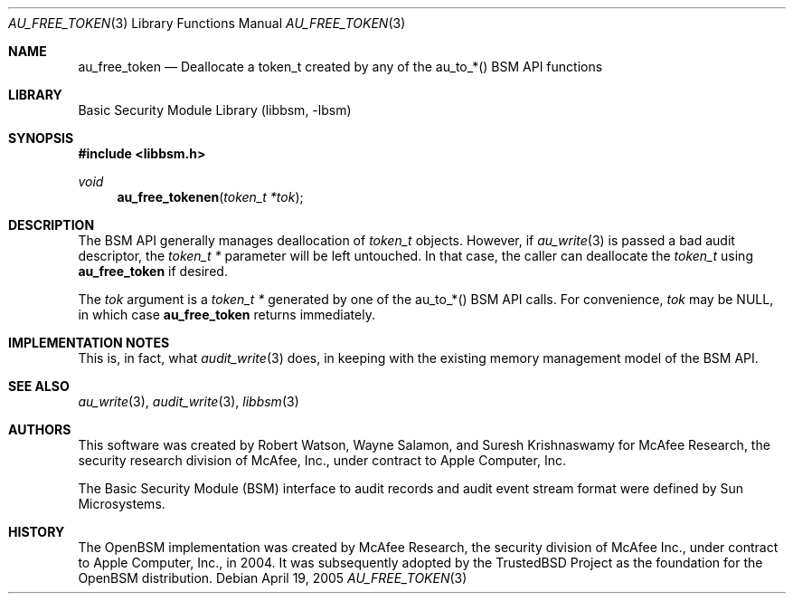 .\"-
.\" Copyright (c) 2004 Apple Computer, Inc.
.\" Copyright (c) 2005 Robert N. M. Watson
.\" All rights reserved.
.\"
.\" Redistribution and use in source and binary forms, with or without
.\" modification, are permitted provided that the following conditions
.\" are met:
.\" 1. Redistributions of source code must retain the above copyright
.\"    notice, this list of conditions and the following disclaimer.
.\" 2. Redistributions in binary form must reproduce the above copyright
.\"    notice, this list of conditions and the following disclaimer in the
.\"    documentation and/or other materials provided with the distribution.
.\" 3.  Neither the name of Apple Computer, Inc. ("Apple") nor the names of
.\"     its contributors may be used to endorse or promote products derived
.\"     from this software without specific prior written permission. 
.\"
.\" THIS SOFTWARE IS PROVIDED BY APPLE AND ITS CONTRIBUTORS "AS IS" AND
.\" ANY EXPRESS OR IMPLIED WARRANTIES, INCLUDING, BUT NOT LIMITED TO, THE
.\" IMPLIED WARRANTIES OF MERCHANTABILITY AND FITNESS FOR A PARTICULAR PURPOSE
.\" ARE DISCLAIMED. IN NO EVENT SHALL APPLE OR ITS CONTRIBUTORS BE LIABLE FOR
.\" ANY DIRECT, INDIRECT, INCIDENTAL, SPECIAL, EXEMPLARY, OR CONSEQUENTIAL
.\" DAMAGES (INCLUDING, BUT NOT LIMITED TO, PROCUREMENT OF SUBSTITUTE GOODS
.\" OR SERVICES; LOSS OF USE, DATA, OR PROFITS; OR BUSINESS INTERRUPTION)
.\" HOWEVER CAUSED AND ON ANY THEORY OF LIABILITY, WHETHER IN CONTRACT,
.\" STRING LIABILITY, OR TORT (INCLUDING NEGLIGENCE OR OTHERWISE) ARISING
.\" IN ANY WAY OUT OF THE USE OF THIS SOFTWARE, EVEN IF ADVISED OF THE
.\" POSSIBILITY OF SUCH DAMAGE.
.\"
.\" $P4: //depot/projects/trustedbsd/openbsm/libbsm/au_free_token.3#2 $
.\"
.Dd April 19, 2005
.Dt AU_FREE_TOKEN 3
.Os
.Sh NAME
.Nm au_free_token
.Nd "Deallocate a token_t created by any of the au_to_*() BSM API functions"
.Sh LIBRARY
.Lb libbsm
.Sh SYNOPSIS
.In libbsm.h
.Ft void
.Fn au_free_tokenen "token_t *tok"
.Sh DESCRIPTION
The BSM API generally manages deallocation of
.Vt token_t
objects.
However, if
.Xr au_write 3
is passed a bad audit descriptor, the
.Vt token_t *
parameter will be left untouched.
In that case, the caller can deallocate the
.Vt token_t
using
.Nm
if desired.
.Pp
The
.Va tok
argument is a
.Vt token_t *
generated by one of the au_to_*() BSM API calls.
For convenience,
.Va tok
may be
.Dv NULL ,
in which case
.Nm
returns immediately.
.Sh IMPLEMENTATION NOTES
This is, in fact, what
.Xr audit_write 3
does, in keeping with the existing memory management model of the BSM API.
.Sh SEE ALSO
.Xr au_write 3 ,
.Xr audit_write 3 ,
.Xr libbsm 3
.Sh AUTHORS
This software was created by Robert Watson, Wayne Salamon, and Suresh
Krishnaswamy for McAfee Research, the security research division of McAfee,
Inc., under contract to Apple Computer, Inc.
.Pp
The Basic Security Module (BSM) interface to audit records and audit event
stream format were defined by Sun Microsystems.
.Sh HISTORY
The OpenBSM implementation was created by McAfee Research, the security
division of McAfee Inc., under contract to Apple Computer, Inc., in 2004.
It was subsequently adopted by the TrustedBSD Project as the foundation for
the OpenBSM distribution.

